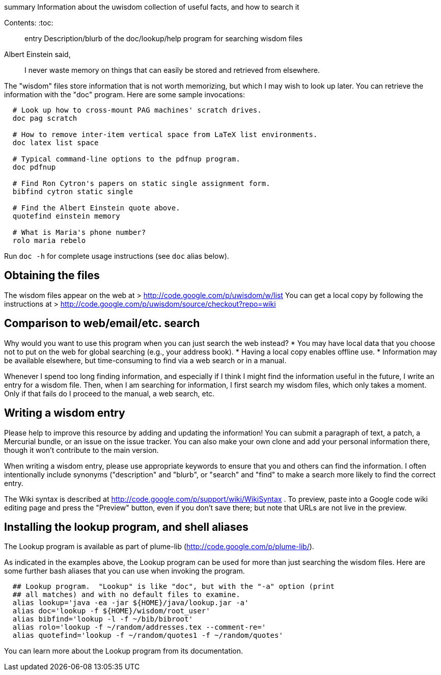 [[summary-information-about-the-uwisdom-collection-of-useful-facts-and-how-to-search-it]]
summary Information about the uwisdom collection of useful facts, and
how to search it


Contents:
:toc:

_________________________________________________________________________________
entry Description/blurb of the doc/lookup/help program for searching
wisdom files
_________________________________________________________________________________

Albert Einstein said,

______________________________________________________________________________________
I never waste memory on things that can easily be stored and retrieved
from elsewhere.
______________________________________________________________________________________

The "wisdom" files store information that is not worth memorizing, but
which I may wish to look up later. You can retrieve the information with
the "doc" program. Here are some sample invocations:

-------------------------------------------------------------------------
  # Look up how to cross-mount PAG machines' scratch drives.
  doc pag scratch

  # How to remove inter-item vertical space from LaTeX list environments.
  doc latex list space

  # Typical command-line options to the pdfnup program.
  doc pdfnup

  # Find Ron Cytron's papers on static single assignment form.
  bibfind cytron static single

  # Find the Albert Einstein quote above.
  quotefind einstein memory

  # What is Maria's phone number?
  rolo maria rebelo
-------------------------------------------------------------------------

Run `doc -h` for complete usage instructions (see `doc` alias below).

[[obtaining-the-files]]
Obtaining the files
-------------------

The wisdom files appear on the web at >
http://code.google.com/p/uwisdom/w/list You can get a local copy by
following the instructions at >
http://code.google.com/p/uwisdom/source/checkout?repo=wiki

[[comparison-to-webemailetc.-search]]
Comparison to web/email/etc. search
-----------------------------------

Why would you want to use this program when you can just search the web
instead? * You may have local data that you choose not to put on the web
for global searching (e.g., your address book). * Having a local copy
enables offline use. * Information may be available elsewhere, but
time-consuming to find via a web search or in a manual.

Whenever I spend too long finding information, and especially if I think
I might find the information useful in the future, I write an entry for
a wisdom file. Then, when I am searching for information, I first search
my wisdom files, which only takes a moment. Only if that fails do I
proceed to the manual, a web search, etc.

[[writing-a-wisdom-entry]]
Writing a wisdom entry
----------------------

Please help to improve this resource by adding and updating the
information! You can submit a paragraph of text, a patch, a Mercurial
bundle, or an issue on the issue tracker. You can also make your own
clone and add your personal information there, though it won't
contribute to the main version.

When writing a wisdom entry, please use appropriate keywords to ensure
that you and others can find the information. I often intentionally
include synonyms ("description" and "blurb", or "search" and "find" to
make a search more likely to find the correct entry.

The Wiki syntax is described at
http://code.google.com/p/support/wiki/WikiSyntax . To preview, paste
into a Google code wiki editing page and press the "Preview" button,
even if you don't save there; but note that URLs are not live in the
preview.

[[installing-the-lookup-program-and-shell-aliases]]
Installing the lookup program, and shell aliases
------------------------------------------------

The Lookup program is available as part of plume-lib
(http://code.google.com/p/plume-lib/).

As indicated in the examples above, the Lookup program can be used for
more than just searching the wisdom files. Here are some further bash
aliases that you can use when invoking the program.

-----------------------------------------------------------------------------
  ## Lookup program.  "Lookup" is like "doc", but with the "-a" option (print
  ## all matches) and with no default files to examine.
  alias lookup='java -ea -jar ${HOME}/java/lookup.jar -a'
  alias doc='lookup -f ${HOME}/wisdom/root_user'
  alias bibfind='lookup -l -f ~/bib/bibroot'
  alias rolo='lookup -f ~/random/addresses.tex --comment-re='
  alias quotefind='lookup -f ~/random/quotes1 -f ~/random/quotes'
-----------------------------------------------------------------------------

You can learn more about the Lookup program from its documentation.


